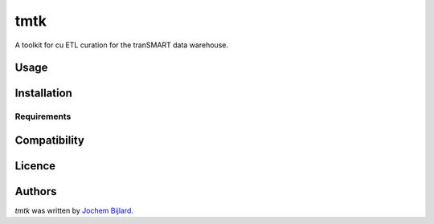 tmtk
====

.. image:: https://img.shields.io/pypi/v/tmtk.svg
    :target: https://pypi.python.org/pypi/tmtk
    :alt: Latest PyPI version

.. image:: https://travis-ci.org/borntyping/cookiecutter-pypackage-minimal.png
   :target: https://travis-ci.org/borntyping/cookiecutter-pypackage-minimal
   :alt: Latest Travis CI build status

A toolkit for cu ETL curation for the tranSMART data warehouse.

Usage
-----

Installation
------------

Requirements
^^^^^^^^^^^^

Compatibility
-------------

Licence
-------

Authors
-------

`tmtk` was written by `Jochem Bijlard <j.bijlard@gmail.com>`_.
